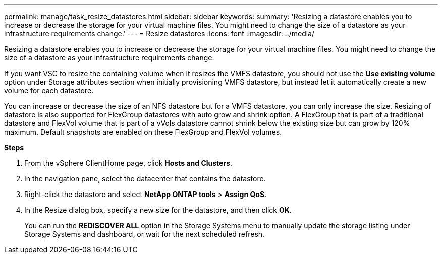 ---
permalink: manage/task_resize_datastores.html
sidebar: sidebar
keywords:
summary: 'Resizing a datastore enables you to increase or decrease the storage for your virtual machine files. You might need to change the size of a datastore as your infrastructure requirements change.'
---
= Resize datastores
:icons: font
:imagesdir: ../media/

[.lead]
Resizing a datastore enables you to increase or decrease the storage for your virtual machine files. You might need to change the size of a datastore as your infrastructure requirements change.

If you want VSC to resize the containing volume when it resizes the VMFS datastore, you should not use the *Use existing volume* option under Storage attributes section when initially provisioning VMFS datastore, but instead let it automatically create a new volume for each datastore.

You can increase or decrease the size of an NFS datastore but for a VMFS datastore, you can only increase the size. Resizing of datastore is also supported for FlexGroup datastores with auto grow and shrink option. A FlexGroup that is part of a traditional datastore and FlexVol volume that is part of a vVols datastore cannot shrink below the existing size but can grow by 120% maximum. Default snapshots are enabled on these FlexGroup and FlexVol volumes.

*Steps*

. From the vSphere ClientHome page, click *Hosts and Clusters*.
. In the navigation pane, select the datacenter that contains the datastore.
. Right-click the datastore and select *NetApp ONTAP tools* > *Assign QoS*.
. In the Resize dialog box, specify a new size for the datastore, and then click *OK*.
+
You can run the *REDISCOVER ALL* option in the Storage Systems menu to manually update the storage listing under Storage Systems and dashboard, or wait for the next scheduled refresh.
